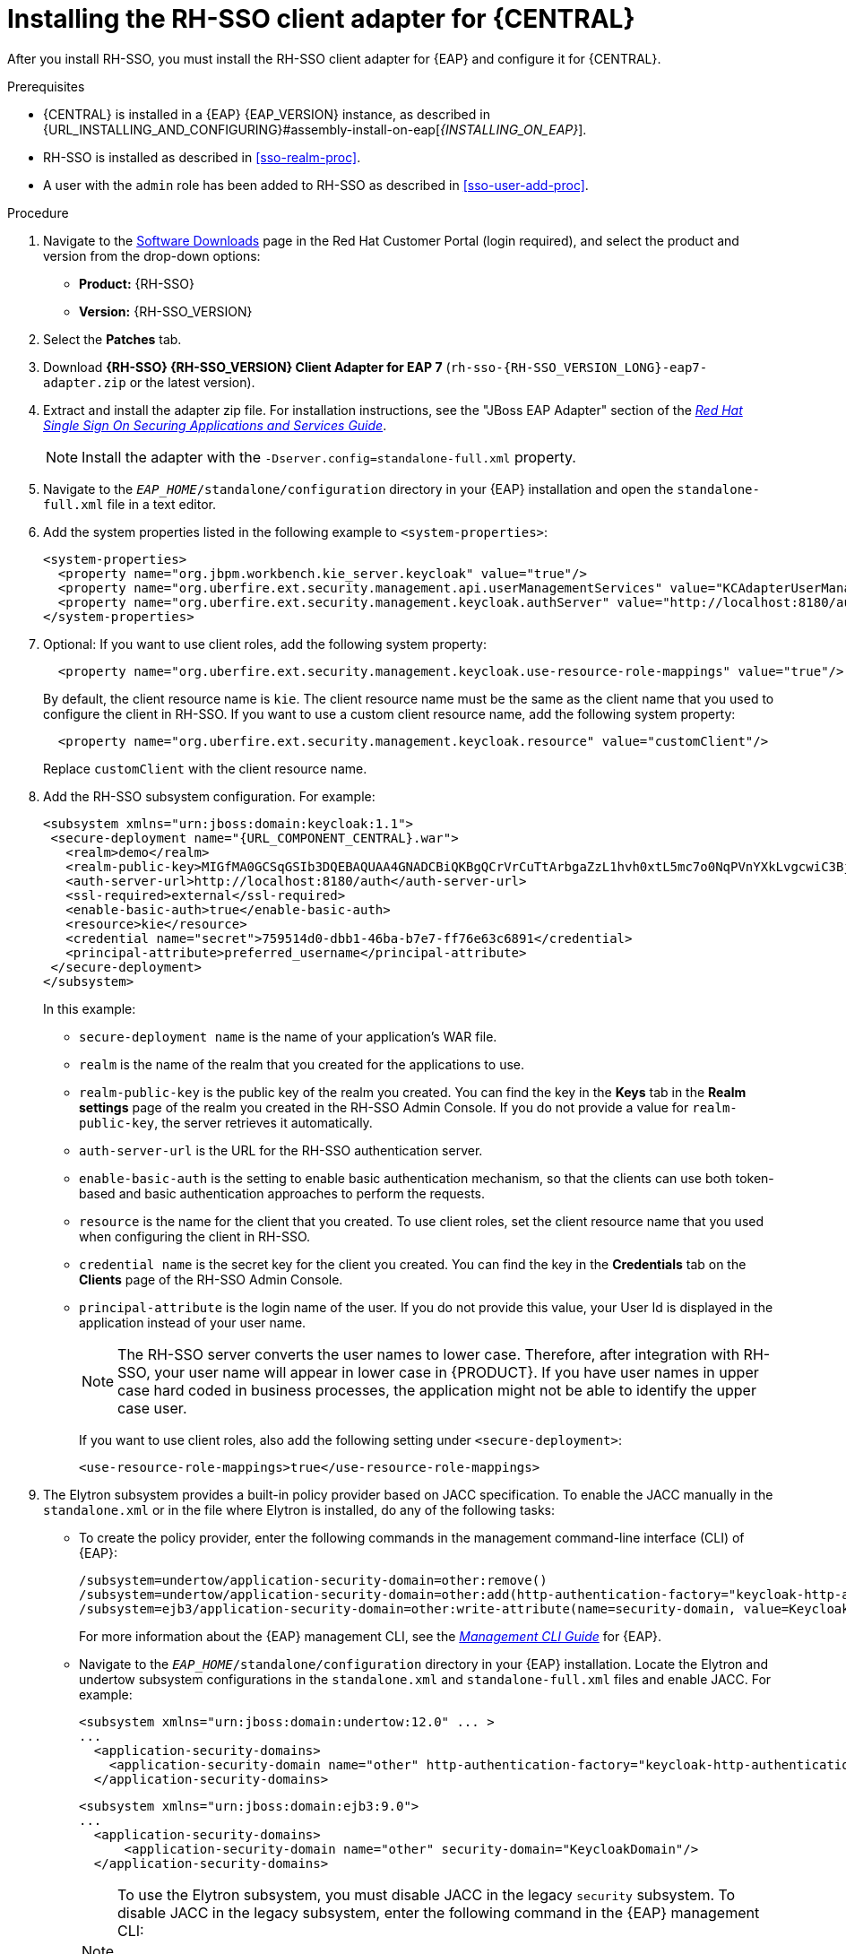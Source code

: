 [id='sso-client-adapter-proc']
= Installing the RH-SSO client adapter for {CENTRAL}

After you install RH-SSO, you must install the RH-SSO client adapter for {EAP} and configure it for {CENTRAL}.

.Prerequisites
* {CENTRAL} is installed in a {EAP} {EAP_VERSION} instance, as described in {URL_INSTALLING_AND_CONFIGURING}#assembly-install-on-eap[_{INSTALLING_ON_EAP}_].
* RH-SSO is installed as described in <<sso-realm-proc>>.
* A user with the `admin` role has been added to RH-SSO as described in <<sso-user-add-proc>>.

.Procedure
. Navigate to the https://access.redhat.com/jbossnetwork/restricted/listSoftware.html[Software Downloads] page in the Red Hat Customer Portal (login required), and select the product and version from the drop-down options:

* *Product:* {RH-SSO}
* *Version:* {RH-SSO_VERSION}
. Select the *Patches* tab.
. Download *{RH-SSO} {RH-SSO_VERSION} Client Adapter for EAP 7* (`rh-sso-{RH-SSO_VERSION_LONG}-eap7-adapter.zip` or the latest version).
. Extract and install the adapter zip file. For installation instructions, see the "JBoss EAP Adapter" section of the https://access.redhat.com/documentation/en-us/red_hat_single_sign-on/{RH-SSO_VERSION}/html-single/securing_applications_and_services_guide[_Red Hat Single Sign On Securing Applications and Services Guide_].
+
NOTE: Install the adapter with the `-Dserver.config=standalone-full.xml` property.

. Navigate to the `_EAP_HOME_/standalone/configuration` directory in your {EAP} installation and open the `standalone-full.xml` file in a text editor.
. Add the system properties listed in the following example to `<system-properties>`:
+
--
[source,xml,subs="attributes+"]
----
<system-properties>
  <property name="org.jbpm.workbench.kie_server.keycloak" value="true"/>
  <property name="org.uberfire.ext.security.management.api.userManagementServices" value="KCAdapterUserManagementService"/>
  <property name="org.uberfire.ext.security.management.keycloak.authServer" value="http://localhost:8180/auth"/>
</system-properties>
----
--
+
. Optional: If you want to use client roles, add the following system property:
+
--
[source,xml,subs="attributes+"]
----
  <property name="org.uberfire.ext.security.management.keycloak.use-resource-role-mappings" value="true"/>
----

By default, the client resource name is `kie`. The client resource name must be the same as the client name that you used to configure the client in RH-SSO. If you want to use a custom client resource name, add the following system property:

[source,xml,subs="attributes+"]
----
  <property name="org.uberfire.ext.security.management.keycloak.resource" value="customClient"/>
----

Replace `customClient` with the client resource name.
--
+
. Add the RH-SSO subsystem configuration. For example:
+
[source,xml,subs="attributes+"]
----
<subsystem xmlns="urn:jboss:domain:keycloak:1.1">
 <secure-deployment name="{URL_COMPONENT_CENTRAL}.war">
   <realm>demo</realm>
   <realm-public-key>MIGfMA0GCSqGSIb3DQEBAQUAA4GNADCBiQKBgQCrVrCuTtArbgaZzL1hvh0xtL5mc7o0NqPVnYXkLvgcwiC3BjLGw1tGEGoJaXDuSaRllobm53JBhjx33UNv+5z/UMG4kytBWxheNVKnL6GgqlNabMaFfPLPCF8kAgKnsi79NMo+n6KnSY8YeUmec/p2vjO2NjsSAVcWEQMVhJ31LwIDAQAB</realm-public-key>
   <auth-server-url>http://localhost:8180/auth</auth-server-url>
   <ssl-required>external</ssl-required>
   <enable-basic-auth>true</enable-basic-auth>
   <resource>kie</resource>
   <credential name="secret">759514d0-dbb1-46ba-b7e7-ff76e63c6891</credential>
   <principal-attribute>preferred_username</principal-attribute>
 </secure-deployment>
</subsystem>
----
+
In this example:

* `secure-deployment name` is the name of your application's WAR file.
* `realm` is the name of the realm that you created for the applications to use.
* `realm-public-key` is the public key of the realm you created. You can find the key in the *Keys* tab in the *Realm settings* page of the realm you created in the RH-SSO Admin Console. If you do not provide a value for `realm-public-key`, the server retrieves it automatically.
* `auth-server-url` is the  URL for the RH-SSO authentication server.
* `enable-basic-auth` is the  setting to enable basic authentication mechanism, so that the clients can use both token-based and basic authentication approaches to perform the requests.
* `resource` is the name for the client that you created. To use client roles, set the client resource name that you used when configuring the client in RH-SSO.
* `credential name` is the  secret key for the client you created. You can find the key in the *Credentials* tab on the *Clients* page of the RH-SSO Admin Console.
* `principal-attribute` is the login name of the user. If you do not provide this value, your User Id is displayed in the application instead of your user name.
+
[NOTE]
====
The RH-SSO server converts the user names to lower case. Therefore, after integration with RH-SSO, your user name will appear in lower case in {PRODUCT}. If you have user names in upper case hard coded in business processes, the application might not be able to identify the upper case user.
====
+
If you want to use client roles, also add the following setting under `<secure-deployment>`:
+
[source,xml,subs="attributes+"]
----
<use-resource-role-mappings>true</use-resource-role-mappings>
----
+
. The Elytron subsystem provides a built-in policy provider based on JACC specification. To enable the JACC manually in the `standalone.xml` or in the file where Elytron is installed, do any of the following tasks:

* To create the policy provider, enter the following commands in the management command-line interface (CLI) of {EAP}:
+
--
[source]
----
/subsystem=undertow/application-security-domain=other:remove()
/subsystem=undertow/application-security-domain=other:add(http-authentication-factory="keycloak-http-authentication")
/subsystem=ejb3/application-security-domain=other:write-attribute(name=security-domain, value=KeycloakDomain)
----
--
+
For more information about the {EAP} management CLI, see the https://access.redhat.com/documentation/en-us/red_hat_jboss_enterprise_application_platform/{EAP_VERSION}/html-single/management_cli_guide/index[_Management CLI Guide_] for {EAP}.

* Navigate to the `_EAP_HOME_/standalone/configuration` directory in your {EAP} installation.
  Locate the Elytron and undertow subsystem configurations in the `standalone.xml` and `standalone-full.xml` files and enable JACC. For example:
+
--
[source,xml,subs="attributes+"]
----
<subsystem xmlns="urn:jboss:domain:undertow:12.0" ... >
...
  <application-security-domains>
    <application-security-domain name="other" http-authentication-factory="keycloak-http-authentication"/>
  </application-security-domains>
----

[source,xml,subs="attributes+"]
----
<subsystem xmlns="urn:jboss:domain:ejb3:9.0">
...
  <application-security-domains>
      <application-security-domain name="other" security-domain="KeycloakDomain"/>
  </application-security-domains>
----

[NOTE]
====
To use the Elytron subsystem, you must disable JACC in the legacy `security` subsystem. To disable JACC in the legacy subsystem, enter the following command in the {EAP} management CLI:

----
/subsystem=security:write-attribute(name=initialize-jacc, value=false)
----

For more information about disabling JACC in the legacy security subsystem, see the https://access.redhat.com/documentation/en-us/red_hat_jboss_enterprise_application_platform/7.3/html-single/development_guide/index#enabling_jacc_using_elytron[_Development Guide_] for {EAP}.
====
--
. Navigate to `_EAP_HOME_/bin/` and enter the following command to start the {EAP} server:
+
--
[source]
----
./standalone.sh -c standalone-full.xml
----
--

[NOTE]
====
You can also configure the RH-SSO adapter for {CENTRAL} by updating your application's WAR file to use the RH-SSO security subsystem. However, Red Hat recommends that you configure the adapter through the RH-SSO subsystem. Doing this updates the {EAP} configuration instead of applying the configuration on each WAR file.
====
